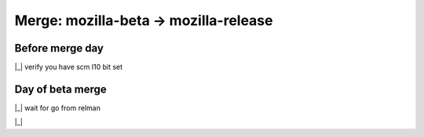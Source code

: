 ======================================
Merge: mozilla-beta -> mozilla-release
======================================

Before merge day
================

|_| verify you have scm l10 bit set

Day of beta merge
=================

|_| wait for go from relman

|_| 

.. comment
    below here are goodies for doing the checkboxes. do not edit

.. |_| raw:: html

    <input type="checkbox" />

.. |X| raw:: html

    <input type="checkbox" checked />

.. vim: nospell :
